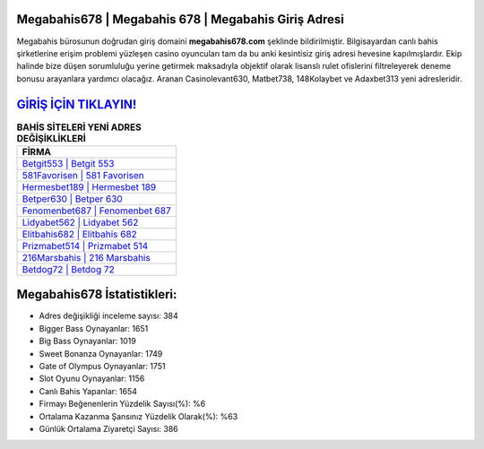 ﻿Megabahis678 | Megabahis 678 | Megabahis Giriş Adresi
===================================

.. image:: images/megabahis-giris.jpg
   :width: 600
   
Megabahis bürosunun doğrudan giriş domaini **megabahis678.com** şeklinde bildirilmiştir. Bilgisayardan canlı bahis şirketlerine erişim problemi yüzleşen casino oyuncuları tam da bu anki kesintisiz giriş adresi hevesine kapılmışlardır. Ekip halinde bize düşen sorumluluğu yerine getirmek maksadıyla objektif olarak lisanslı rulet ofislerini filtreleyerek deneme bonusu arayanlara yardımcı olacağız. Aranan Casinolevant630, Matbet738, 148Kolaybet ve Adaxbet313 yeni adresleridir.

`GİRİŞ İÇİN TIKLAYIN! <https://cutt.ly/QwVVg2Vk>`_
==============

.. list-table:: **BAHİS SİTELERİ YENİ ADRES DEĞİŞİKLİKLERİ**
   :widths: 100
   :header-rows: 1

   * - FİRMA
   * - `Betgit553 | Betgit 553 <betgit553-betgit-553-betgit-giris-adresi.html>`_
   * - `581Favorisen | 581 Favorisen <581favorisen-581-favorisen-favorisen-giris-adresi.html>`_
   * - `Hermesbet189 | Hermesbet 189 <hermesbet189-hermesbet-189-hermesbet-giris-adresi.html>`_	 
   * - `Betper630 | Betper 630 <betper630-betper-630-betper-giris-adresi.html>`_	 
   * - `Fenomenbet687 | Fenomenbet 687 <fenomenbet687-fenomenbet-687-fenomenbet-giris-adresi.html>`_ 
   * - `Lidyabet562 | Lidyabet 562 <lidyabet562-lidyabet-562-lidyabet-giris-adresi.html>`_
   * - `Elitbahis682 | Elitbahis 682 <elitbahis682-elitbahis-682-elitbahis-giris-adresi.html>`_	 
   * - `Prizmabet514 | Prizmabet 514 <prizmabet514-prizmabet-514-prizmabet-giris-adresi.html>`_
   * - `216Marsbahis | 216 Marsbahis <216marsbahis-216-marsbahis-marsbahis-giris-adresi.html>`_
   * - `Betdog72 | Betdog 72 <betdog72-betdog-72-betdog-giris-adresi.html>`_
	 
Megabahis678 İstatistikleri:
===================================	 
* Adres değişikliği inceleme sayısı: 384
* Bigger Bass Oynayanlar: 1651
* Big Bass Oynayanlar: 1019
* Sweet Bonanza Oynayanlar: 1749
* Gate of Olympus Oynayanlar: 1751
* Slot Oyunu Oynayanlar: 1156
* Canlı Bahis Yapanlar: 1654
* Firmayı Beğenenlerin Yüzdelik Sayısı(%): %6
* Ortalama Kazanma Şansınız Yüzdelik Olarak(%): %63
* Günlük Ortalama Ziyaretçi Sayısı: 386
